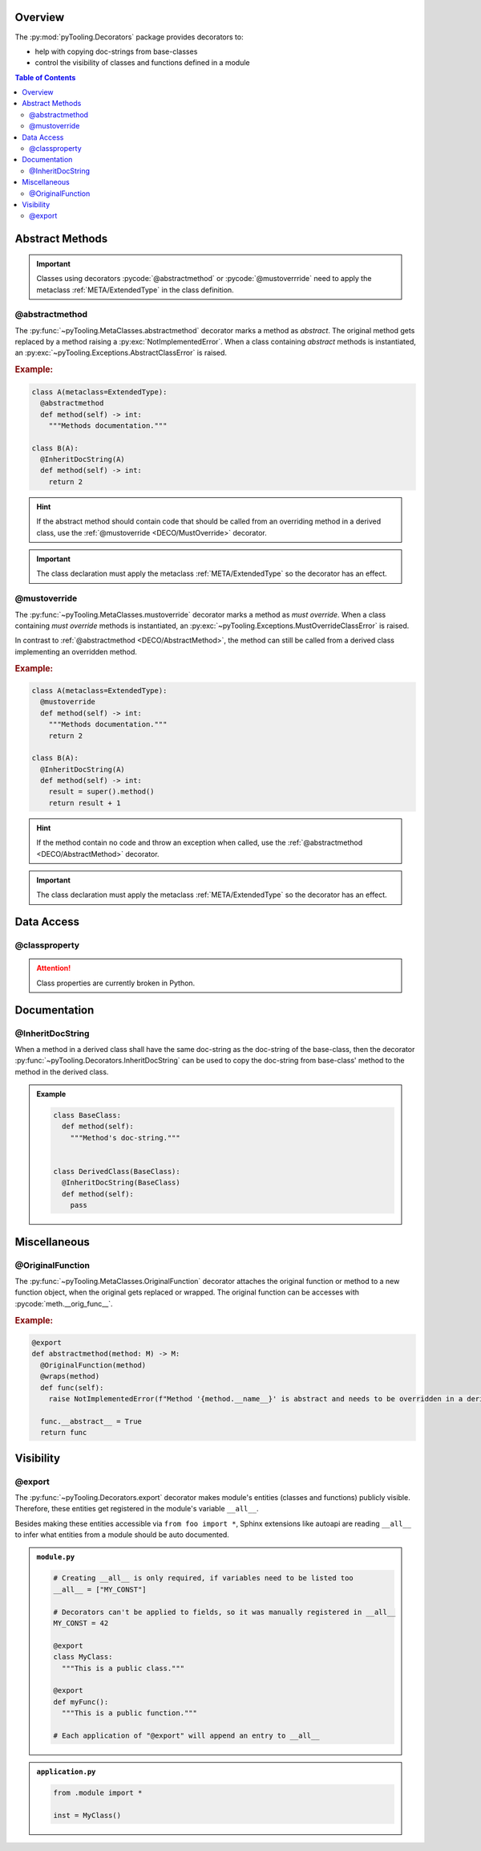 .. _DECO:

Overview
########

The :py:mod:`pyTooling.Decorators` package provides decorators to:

* help with copying doc-strings from base-classes
* control the visibility of classes and functions defined in a module

.. contents:: Table of Contents
   :depth: 2

.. _DECO/Abstract:

Abstract Methods
################

.. todo::

   DECO:: Refer to :py:func:`~pyTooling.MetaClasses.abstractmethod` and :py:func:`~pyTooling.MetaClasses.mustoverride`
   decorators from :ref:`meta classes <META>`.

.. important::

   Classes using decorators :pycode:`@abstractmethod` or :pycode:`@mustoverrride` need to apply the metaclass
   :ref:`META/ExtendedType` in the class definition.

.. _DECO/AbstractMethod:

@abstractmethod
***************

The :py:func:`~pyTooling.MetaClasses.abstractmethod` decorator marks a method as *abstract*. The original method gets
replaced by a method raising a :py:exc:`NotImplementedError`. When a class containing *abstract* methods is
instantiated, an :py:exc:`~pyTooling.Exceptions.AbstractClassError` is raised.

.. rubric:: Example:
.. code-block:: Python

   class A(metaclass=ExtendedType):
     @abstractmethod
     def method(self) -> int:
       """Methods documentation."""

   class B(A):
     @InheritDocString(A)
     def method(self) -> int:
       return 2

.. hint::

   If the abstract method should contain code that should be called from an overriding method in a derived class, use
   the :ref:`@mustoverride <DECO/MustOverride>` decorator.

.. important::

   The class declaration must apply the metaclass :ref:`META/ExtendedType` so the decorator has an effect.


.. _DECO/MustOverride:

@mustoverride
*************

The :py:func:`~pyTooling.MetaClasses.mustoverride` decorator marks a method as *must override*. When a class containing
*must override* methods is instantiated, an :py:exc:`~pyTooling.Exceptions.MustOverrideClassError` is raised.

In contrast to :ref:`@abstractmethod <DECO/AbstractMethod>`, the method can still be called from a derived class
implementing an overridden method.

.. rubric:: Example:
.. code-block:: Python

   class A(metaclass=ExtendedType):
     @mustoverride
     def method(self) -> int:
       """Methods documentation."""
       return 2

   class B(A):
     @InheritDocString(A)
     def method(self) -> int:
       result = super().method()
       return result + 1

.. hint::

   If the method contain no code and throw an exception when called, use the :ref:`@abstractmethod <DECO/AbstractMethod>`
   decorator.

.. important::

   The class declaration must apply the metaclass :ref:`META/ExtendedType` so the decorator has an effect.

.. _DECO/DataAccess:

Data Access
###########

.. _DECO/classproperty:

@classproperty
**************

.. attention:: Class properties are currently broken in Python.


.. _DECO/Documentation:

Documentation
#############


.. _DECO/Documentation/InheritDocString:

@InheritDocString
*****************

When a method in a derived class shall have the same doc-string as the doc-string of the base-class, then the decorator
:py:func:`~pyTooling.Decorators.InheritDocString` can be used to copy the doc-string from base-class' method to the
method in the derived class.

.. admonition:: Example

   .. code-block:: python

      class BaseClass:
        def method(self):
          """Method's doc-string."""


      class DerivedClass(BaseClass):
        @InheritDocString(BaseClass)
        def method(self):
          pass


.. _DECO/Misc:

Miscellaneous
#############

.. _DECO/OriginalFunction:

@OriginalFunction
*****************

The :py:func:`~pyTooling.MetaClasses.OriginalFunction` decorator attaches the original function or method to a new
function object, when the original gets replaced or wrapped. The original function can be accesses with
:pycode:`meth.__orig_func__`.

.. rubric:: Example:
.. code-block:: Python

   @export
   def abstractmethod(method: M) -> M:
     @OriginalFunction(method)
     @wraps(method)
     def func(self):
       raise NotImplementedError(f"Method '{method.__name__}' is abstract and needs to be overridden in a derived class.")

     func.__abstract__ = True
     return func


.. _DECO/Visibility:

Visibility
##########


.. _DECO/Visibility/export:

@export
*******

The :py:func:`~pyTooling.Decorators.export` decorator makes module's entities (classes and functions) publicly visible.
Therefore, these entities get registered in the module's variable ``__all__``.

Besides making these entities accessible via ``from foo import *``, Sphinx extensions like autoapi are reading
``__all__`` to infer what entities from a module should be auto documented.

.. admonition:: ``module.py``

   .. code-block:: python

      # Creating __all__ is only required, if variables need to be listed too
      __all__ = ["MY_CONST"]

      # Decorators can't be applied to fields, so it was manually registered in __all__
      MY_CONST = 42

      @export
      class MyClass:
        """This is a public class."""

      @export
      def myFunc():
        """This is a public function."""

      # Each application of "@export" will append an entry to __all__

.. admonition:: ``application.py``

   .. code-block:: python

      from .module import *

      inst = MyClass()
